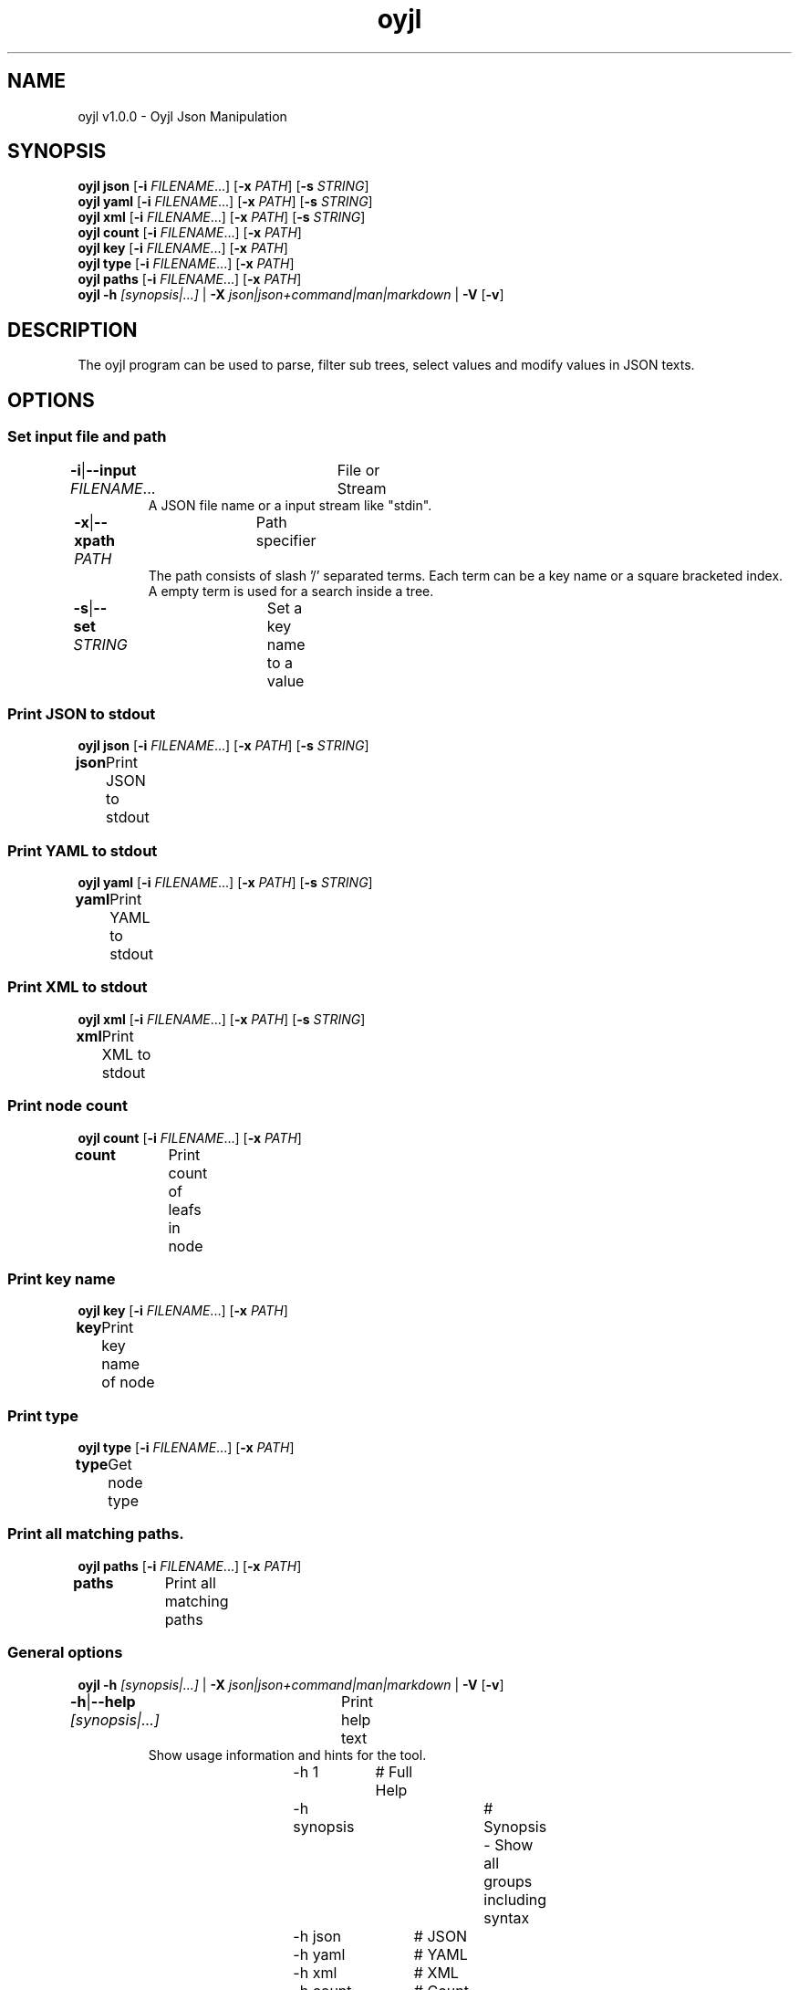 .TH "oyjl" 1 "November 12, 2017" "User Commands"
.SH NAME
oyjl v1.0.0 \- Oyjl Json Manipulation
.SH SYNOPSIS
\fBoyjl\fR \fBjson\fR [\fB\-i\fR \fIFILENAME\fR...] [\fB\-x\fR \fIPATH\fR] [\fB\-s\fR \fISTRING\fR]
.br
\fBoyjl\fR \fByaml\fR [\fB\-i\fR \fIFILENAME\fR...] [\fB\-x\fR \fIPATH\fR] [\fB\-s\fR \fISTRING\fR]
.br
\fBoyjl\fR \fBxml\fR [\fB\-i\fR \fIFILENAME\fR...] [\fB\-x\fR \fIPATH\fR] [\fB\-s\fR \fISTRING\fR]
.br
\fBoyjl\fR \fBcount\fR [\fB\-i\fR \fIFILENAME\fR...] [\fB\-x\fR \fIPATH\fR]
.br
\fBoyjl\fR \fBkey\fR [\fB\-i\fR \fIFILENAME\fR...] [\fB\-x\fR \fIPATH\fR]
.br
\fBoyjl\fR \fBtype\fR [\fB\-i\fR \fIFILENAME\fR...] [\fB\-x\fR \fIPATH\fR]
.br
\fBoyjl\fR \fBpaths\fR [\fB\-i\fR \fIFILENAME\fR...] [\fB\-x\fR \fIPATH\fR]
.br
\fBoyjl\fR \fB\-h\fR \fI[synopsis|...]\fR | \fB\-X\fR \fIjson|json+command|man|markdown\fR | \fB\-V\fR [\fB\-v\fR]
.SH DESCRIPTION
The oyjl program can be used to parse, filter sub trees, select values and modify values in JSON texts.
.SH OPTIONS
.SS
Set input file and path
.br
\fB\-i\fR|\fB\-\-input\fR \fIFILENAME\fR...	File or Stream
.RS
A JSON file name or a input stream like "stdin".
.RE
\fB\-x\fR|\fB\-\-xpath\fR \fIPATH\fR	Path specifier
.RS
The path consists of slash '/' separated terms. Each term can be a key name or a square bracketed index. A empty term is used for a search inside a tree.
.RE
\fB\-s\fR|\fB\-\-set\fR \fISTRING\fR	Set a key name to a value
.br
.SS
Print JSON to stdout
\fBoyjl\fR \fBjson\fR [\fB\-i\fR \fIFILENAME\fR...] [\fB\-x\fR \fIPATH\fR] [\fB\-s\fR \fISTRING\fR]
.br
\fBjson\fR	Print JSON to stdout
.br
.SS
Print YAML to stdout
\fBoyjl\fR \fByaml\fR [\fB\-i\fR \fIFILENAME\fR...] [\fB\-x\fR \fIPATH\fR] [\fB\-s\fR \fISTRING\fR]
.br
\fByaml\fR	Print YAML to stdout
.br
.SS
Print XML to stdout
\fBoyjl\fR \fBxml\fR [\fB\-i\fR \fIFILENAME\fR...] [\fB\-x\fR \fIPATH\fR] [\fB\-s\fR \fISTRING\fR]
.br
\fBxml\fR	Print XML to stdout
.br
.SS
Print node count
\fBoyjl\fR \fBcount\fR [\fB\-i\fR \fIFILENAME\fR...] [\fB\-x\fR \fIPATH\fR]
.br
\fBcount\fR	Print count of leafs in node
.br
.SS
Print key name
\fBoyjl\fR \fBkey\fR [\fB\-i\fR \fIFILENAME\fR...] [\fB\-x\fR \fIPATH\fR]
.br
\fBkey\fR	Print key name of node
.br
.SS
Print type
\fBoyjl\fR \fBtype\fR [\fB\-i\fR \fIFILENAME\fR...] [\fB\-x\fR \fIPATH\fR]
.br
\fBtype\fR	Get node type
.br
.SS
Print all matching paths.
\fBoyjl\fR \fBpaths\fR [\fB\-i\fR \fIFILENAME\fR...] [\fB\-x\fR \fIPATH\fR]
.br
\fBpaths\fR	Print all matching paths
.br
.SS
General options
\fBoyjl\fR \fB\-h\fR \fI[synopsis|...]\fR | \fB\-X\fR \fIjson|json+command|man|markdown\fR | \fB\-V\fR [\fB\-v\fR]
.br
\fB\-h\fR|\fB\-\-help\fR \fI[synopsis|...]\fR	Print help text
.RS
Show usage information and hints for the tool.
.RE
	\-h 1		# Full Help
.br
	\-h synopsis		# Synopsis - Show all groups including syntax
.br
	\-h json		# JSON
.br
	\-h yaml		# YAML
.br
	\-h xml		# XML
.br
	\-h count		# Count
.br
	\-h key		# Key Name
.br
	\-h type		# Type
.br
	\-h export		# export - Get UI converted into text formats
.br
\fB\-X\fR|\fB\-\-export\fR \fIjson|json+command|man|markdown\fR	Export formated text
.RS
Get UI converted into text formats
.RE
	\-X man		# Man - Get a unix man page
.br
	\-X markdown		# Markdown - Get formated text
.br
	\-X json		# Json - Get a Oyjl Json UI declaration
.br
	\-X json+command		# Json + Command - Get Oyjl Json UI declaration incuding command
.br
	\-X export		# Export - Get UI data for developers
.br
\fB\-V\fR|\fB\-\-version\fR	Version
.br
\fB\-v\fR|\fB\-\-verbose\fR	increase verbosity
.br
.SH EXAMPLES
.TP
Print JSON to stdout
.br
oyjl -i text.json -x ///[0]
.TP
Print count of leafs in node
.br
oyjl -c -i text.json -x my/path/
.TP
Print key name of node
.br
oyjl -k -i text.json -x ///[0]
.TP
Print all matching paths
.br
oyjl -p -i text.json -x //
.TP
Set a key name to a value
.br
oyjl -i text.json -x my/path/to/key -s value
.SH SEE ALSO
.TP
oyjl-args(1) oyjl-translate(1) oyjl-args-qml(1)
.br
https://codedocs.xyz/oyranos-cms/oyranos/group__oyjl.html
.SH AUTHOR
Kai-Uwe Behrmann http://www.oyranos.org
.SH COPYRIGHT
Copyright © 2017-2020 Kai-Uwe Behrmann
.br
License: newBSD http://www.oyranos.org
.SH BUGS
https://www.github.com/oyranos-cms/oyranos/issues 

